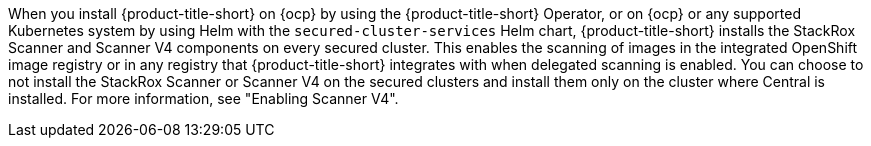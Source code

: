 // Text snippet included in the following modules:
// * acs-architecture-overview.adoc
// * acscs-architecture-overview.adoc
//

:_mod-docs-content-type: SNIPPET

When you install {product-title-short} on {ocp} by using the {product-title-short} Operator, or on {ocp} or any supported Kubernetes system by using Helm with the `secured-cluster-services` Helm chart, {product-title-short} installs the StackRox Scanner and Scanner V4 components on every secured cluster. This enables the scanning of images in the integrated OpenShift image registry or in any registry that {product-title-short} integrates with when delegated scanning is enabled. You can choose to not install the StackRox Scanner or Scanner V4 on the secured clusters and install them only on the cluster where Central is installed. For more information, see "Enabling Scanner V4".
